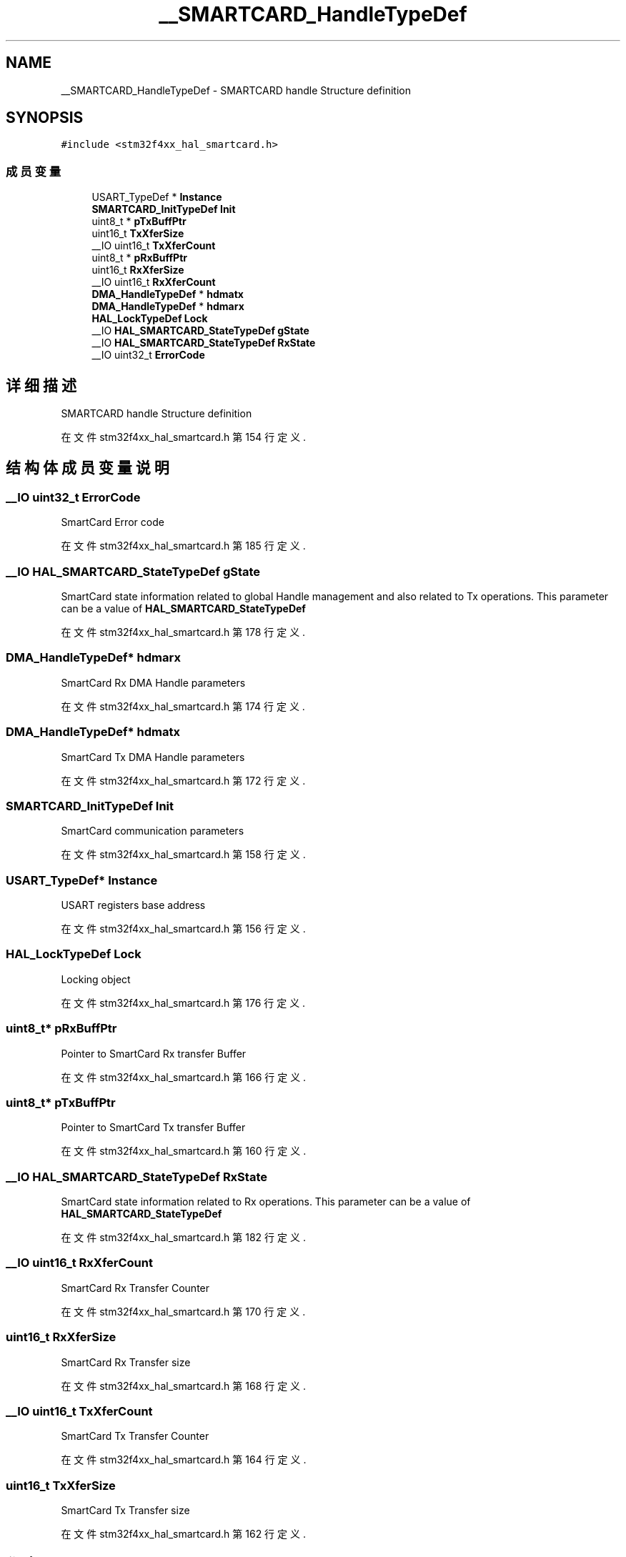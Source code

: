 .TH "__SMARTCARD_HandleTypeDef" 3 "2020年 八月 7日 星期五" "Version 1.24.0" "STM32F4_HAL" \" -*- nroff -*-
.ad l
.nh
.SH NAME
__SMARTCARD_HandleTypeDef \- SMARTCARD handle Structure definition  

.SH SYNOPSIS
.br
.PP
.PP
\fC#include <stm32f4xx_hal_smartcard\&.h>\fP
.SS "成员变量"

.in +1c
.ti -1c
.RI "USART_TypeDef * \fBInstance\fP"
.br
.ti -1c
.RI "\fBSMARTCARD_InitTypeDef\fP \fBInit\fP"
.br
.ti -1c
.RI "uint8_t * \fBpTxBuffPtr\fP"
.br
.ti -1c
.RI "uint16_t \fBTxXferSize\fP"
.br
.ti -1c
.RI "__IO uint16_t \fBTxXferCount\fP"
.br
.ti -1c
.RI "uint8_t * \fBpRxBuffPtr\fP"
.br
.ti -1c
.RI "uint16_t \fBRxXferSize\fP"
.br
.ti -1c
.RI "__IO uint16_t \fBRxXferCount\fP"
.br
.ti -1c
.RI "\fBDMA_HandleTypeDef\fP * \fBhdmatx\fP"
.br
.ti -1c
.RI "\fBDMA_HandleTypeDef\fP * \fBhdmarx\fP"
.br
.ti -1c
.RI "\fBHAL_LockTypeDef\fP \fBLock\fP"
.br
.ti -1c
.RI "__IO \fBHAL_SMARTCARD_StateTypeDef\fP \fBgState\fP"
.br
.ti -1c
.RI "__IO \fBHAL_SMARTCARD_StateTypeDef\fP \fBRxState\fP"
.br
.ti -1c
.RI "__IO uint32_t \fBErrorCode\fP"
.br
.in -1c
.SH "详细描述"
.PP 
SMARTCARD handle Structure definition 
.PP
在文件 stm32f4xx_hal_smartcard\&.h 第 154 行定义\&.
.SH "结构体成员变量说明"
.PP 
.SS "__IO uint32_t ErrorCode"
SmartCard Error code 
.PP
在文件 stm32f4xx_hal_smartcard\&.h 第 185 行定义\&.
.SS "__IO \fBHAL_SMARTCARD_StateTypeDef\fP gState"
SmartCard state information related to global Handle management and also related to Tx operations\&. This parameter can be a value of \fBHAL_SMARTCARD_StateTypeDef\fP 
.PP
在文件 stm32f4xx_hal_smartcard\&.h 第 178 行定义\&.
.SS "\fBDMA_HandleTypeDef\fP* hdmarx"
SmartCard Rx DMA Handle parameters 
.PP
在文件 stm32f4xx_hal_smartcard\&.h 第 174 行定义\&.
.SS "\fBDMA_HandleTypeDef\fP* hdmatx"
SmartCard Tx DMA Handle parameters 
.PP
在文件 stm32f4xx_hal_smartcard\&.h 第 172 行定义\&.
.SS "\fBSMARTCARD_InitTypeDef\fP Init"
SmartCard communication parameters 
.PP
在文件 stm32f4xx_hal_smartcard\&.h 第 158 行定义\&.
.SS "USART_TypeDef* Instance"
USART registers base address 
.PP
在文件 stm32f4xx_hal_smartcard\&.h 第 156 行定义\&.
.SS "\fBHAL_LockTypeDef\fP Lock"
Locking object 
.PP
在文件 stm32f4xx_hal_smartcard\&.h 第 176 行定义\&.
.SS "uint8_t* pRxBuffPtr"
Pointer to SmartCard Rx transfer Buffer 
.PP
在文件 stm32f4xx_hal_smartcard\&.h 第 166 行定义\&.
.SS "uint8_t* pTxBuffPtr"
Pointer to SmartCard Tx transfer Buffer 
.PP
在文件 stm32f4xx_hal_smartcard\&.h 第 160 行定义\&.
.SS "__IO \fBHAL_SMARTCARD_StateTypeDef\fP RxState"
SmartCard state information related to Rx operations\&. This parameter can be a value of \fBHAL_SMARTCARD_StateTypeDef\fP 
.PP
在文件 stm32f4xx_hal_smartcard\&.h 第 182 行定义\&.
.SS "__IO uint16_t RxXferCount"
SmartCard Rx Transfer Counter 
.PP
在文件 stm32f4xx_hal_smartcard\&.h 第 170 行定义\&.
.SS "uint16_t RxXferSize"
SmartCard Rx Transfer size 
.PP
在文件 stm32f4xx_hal_smartcard\&.h 第 168 行定义\&.
.SS "__IO uint16_t TxXferCount"
SmartCard Tx Transfer Counter 
.PP
在文件 stm32f4xx_hal_smartcard\&.h 第 164 行定义\&.
.SS "uint16_t TxXferSize"
SmartCard Tx Transfer size 
.PP
在文件 stm32f4xx_hal_smartcard\&.h 第 162 行定义\&.

.SH "作者"
.PP 
由 Doyxgen 通过分析 STM32F4_HAL 的 源代码自动生成\&.
